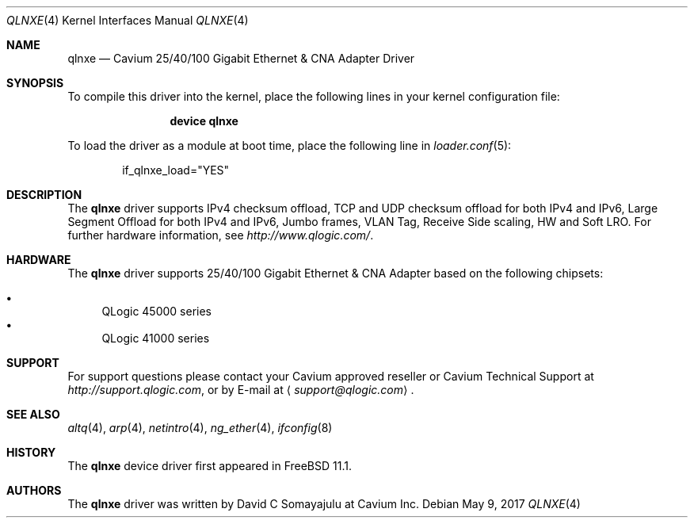 .\"-
.\" Copyright (c) 2017 Cavium Inc.
.\" All rights reserved.
.\"
.\" Redistribution and use in source and binary forms, with or without
.\" modification, are permitted provided that the following conditions
.\" are met:
.\" 1. Redistributions of source code must retain the above copyright
.\"    notice, this list of conditions and the following disclaimer.
.\" 2. Redistributions in binary form must reproduce the above copyright
.\"    notice, this list of conditions and the following disclaimer in the
.\"    documentation and/or other materials provided with the distribution.
.\"
.\" THIS SOFTWARE IS PROVIDED BY THE AUTHOR AND CONTRIBUTORS ``AS IS'' AND
.\" ANY EXPRESS OR IMPLIED WARRANTIES, INCLUDING, BUT NOT LIMITED TO, THE
.\" IMPLIED WARRANTIES OF MERCHANTABILITY AND FITNESS FOR A PARTICULAR PURPOSE
.\" ARE DISCLAIMED. IN NO EVENT SHALL THE AUTHOR OR CONTRIBUTORS BE LIABLE
.\" FOR ANY DIRECT, INDIRECT, INCIDENTAL, SPECIAL, EXEMPLARY, OR CONSEQUENTIAL
.\" DAMAGES (INCLUDING, BUT NOT LIMITED TO, PROCUREMENT OF SUBSTITUTE GOODS
.\" OR SERVICES; LOSS OF USE, DATA, OR PROFITS; OR BUSINESS INTERRUPTION)
.\" HOWEVER CAUSED AND ON ANY THEORY OF LIABILITY, WHETHER IN CONTRACT, STRICT
.\" LIABILITY, OR TORT (INCLUDING NEGLIGENCE OR OTHERWISE) ARISING IN ANY WAY
.\" OUT OF THE USE OF THIS SOFTWARE, EVEN IF ADVISED OF THE POSSIBILITY OF
.\" SUCH DAMAGE.
.\"
.\" $FreeBSD: releng/12.0/share/man/man4/qlnxe.4 336680 2018-07-24 18:39:46Z davidcs $
.\"
.Dd May 9, 2017
.Dt QLNXE 4
.Os
.Sh NAME
.Nm qlnxe
.Nd "Cavium 25/40/100 Gigabit Ethernet & CNA Adapter Driver"
.Sh SYNOPSIS
To compile this driver into the kernel,
place the following lines in your
kernel configuration file:
.Bd -ragged -offset indent
.Cd "device qlnxe"
.Ed
.Pp
To load the driver as a
module at boot time, place the following line in
.Xr loader.conf 5 :
.Bd -literal -offset indent
if_qlnxe_load="YES"
.Ed
.Sh DESCRIPTION
The
.Nm
driver supports IPv4 checksum offload,
TCP and UDP checksum offload for both IPv4 and IPv6,
Large Segment Offload for both IPv4 and IPv6,
Jumbo frames, VLAN Tag, Receive Side scaling, HW and Soft LRO.
For further hardware information, see
.Pa http://www.qlogic.com/ .
.Sh HARDWARE
The
.Nm
driver supports 25/40/100 Gigabit Ethernet & CNA Adapter based on the following
chipsets:
.Pp
.Bl -bullet -compact
.It
QLogic 45000 series
.It
QLogic 41000 series
.El
.Sh SUPPORT
For support questions please contact your Cavium approved reseller or
Cavium Technical Support at
.Pa http://support.qlogic.com ,
or by E-mail at
.Aq Mt support@qlogic.com .
.Sh SEE ALSO
.Xr altq 4 ,
.Xr arp 4 ,
.Xr netintro 4 ,
.Xr ng_ether 4 ,
.Xr ifconfig 8
.Sh HISTORY
The
.Nm
device driver first appeared in
.Fx 11.1 .
.Sh AUTHORS
.An -nosplit
The
.Nm
driver was written by
.An David C Somayajulu
at Cavium Inc.
